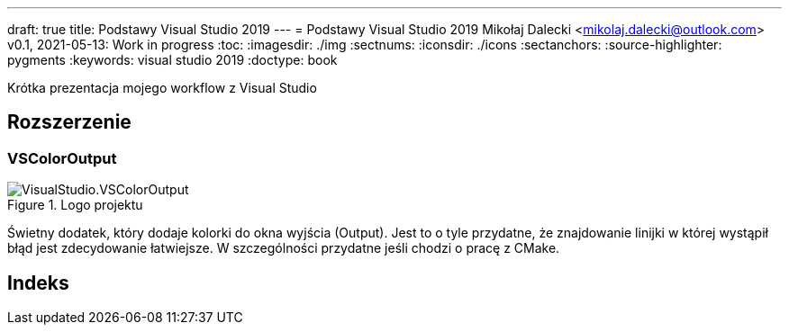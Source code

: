 ---
draft: true
title: Podstawy Visual Studio 2019
---
= Podstawy Visual Studio 2019
Mikołaj Dalecki <mikolaj.dalecki@outlook.com>
v0.1, 2021-05-13: Work in progress
:toc:
:imagesdir: ./img
:sectnums:
:iconsdir: ./icons
:sectanchors:
:source-highlighter: pygments
:keywords: visual studio 2019
:doctype: book

[.lead]
Krótka prezentacja mojego workflow z Visual Studio

== Rozszerzenie

=== VSColorOutput
.Logo projektu
image::VisualStudio.VSColorOutput.png[]

indexterm:[Window, Output] indexterm:[Okno, Wyjście]
Świetny dodatek, który dodaje kolorki do okna wyjścia (Output).
Jest to o tyle przydatne, że znajdowanie linijki w której wystąpił błąd jest zdecydowanie łatwiejsze.
W szczególności przydatne jeśli chodzi o pracę z ((CMake)).


[index]
= Indeks